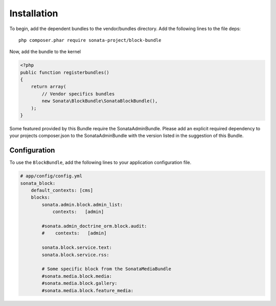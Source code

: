 Installation
============

To begin, add the dependent bundles to the vendor/bundles directory. Add the following lines to the file deps::

    php composer.phar require sonata-project/block-bundle

Now, add the bundle to the kernel

.. code-block:: php

    <?php
    public function registerbundles()
    {
        return array(
            // Vendor specifics bundles
            new Sonata\BlockBundle\SonataBlockBundle(),
        );
    }

Some featured provided by this Bundle require the SonataAdminBundle. Please add an explicit
required dependency to your projects composer.json to the SonataAdminBundle with the version
listed in the suggestion of this Bundle.

Configuration
-------------

To use the ``BlockBundle``, add the following lines to your application configuration
file.

.. code-block:: yaml

    # app/config/config.yml
    sonata_block:
        default_contexts: [cms]
        blocks:
            sonata.admin.block.admin_list:
                contexts:   [admin]

            #sonata.admin_doctrine_orm.block.audit:
            #    contexts:   [admin]

            sonata.block.service.text:
            sonata.block.service.rss:

            # Some specific block from the SonataMediaBundle
            #sonata.media.block.media:
            #sonata.media.block.gallery:
            #sonata.media.block.feature_media:
